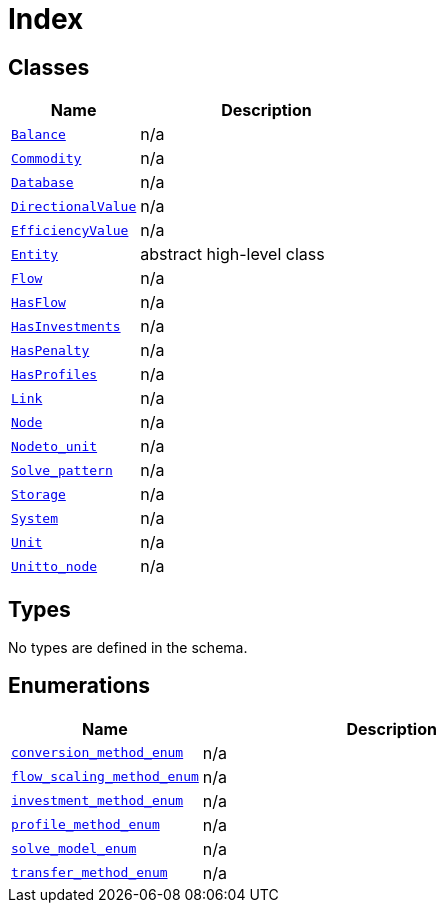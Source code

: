 = Index

== Classes

[cols="1,2"]
|===
| Name | Description


| xref::class/Balance.adoc[`Balance`]
| n/a

| xref::class/Commodity.adoc[`Commodity`]
| n/a

| xref::class/Database.adoc[`Database`]
| n/a

| xref::class/DirectionalValue.adoc[`DirectionalValue`]
| n/a

| xref::class/EfficiencyValue.adoc[`EfficiencyValue`]
| n/a

| xref::class/Entity.adoc[`Entity`]
| +++abstract high-level class+++

| xref::class/Flow.adoc[`Flow`]
| n/a

| xref::class/HasFlow.adoc[`HasFlow`]
| n/a

| xref::class/HasInvestments.adoc[`HasInvestments`]
| n/a

| xref::class/HasPenalty.adoc[`HasPenalty`]
| n/a

| xref::class/HasProfiles.adoc[`HasProfiles`]
| n/a

| xref::class/Link.adoc[`Link`]
| n/a

| xref::class/Node.adoc[`Node`]
| n/a

| xref::class/Node__to_unit.adoc[`Node__to_unit`]
| n/a

| xref::class/Solve_pattern.adoc[`Solve_pattern`]
| n/a

| xref::class/Storage.adoc[`Storage`]
| n/a

| xref::class/System.adoc[`System`]
| n/a

| xref::class/Unit.adoc[`Unit`]
| n/a

| xref::class/Unit__to_node.adoc[`Unit__to_node`]
| n/a

|===

== Types

No types are defined in the schema.


== Enumerations


[cols="1,2"]
|===
| Name | Description

| xref::enumeration/conversion_method_enum.adoc[`conversion_method_enum`]
| n/a

| xref::enumeration/flow_scaling_method_enum.adoc[`flow_scaling_method_enum`]
| n/a

| xref::enumeration/investment_method_enum.adoc[`investment_method_enum`]
| n/a

| xref::enumeration/profile_method_enum.adoc[`profile_method_enum`]
| n/a

| xref::enumeration/solve_model_enum.adoc[`solve_model_enum`]
| n/a

| xref::enumeration/transfer_method_enum.adoc[`transfer_method_enum`]
| n/a

|===
